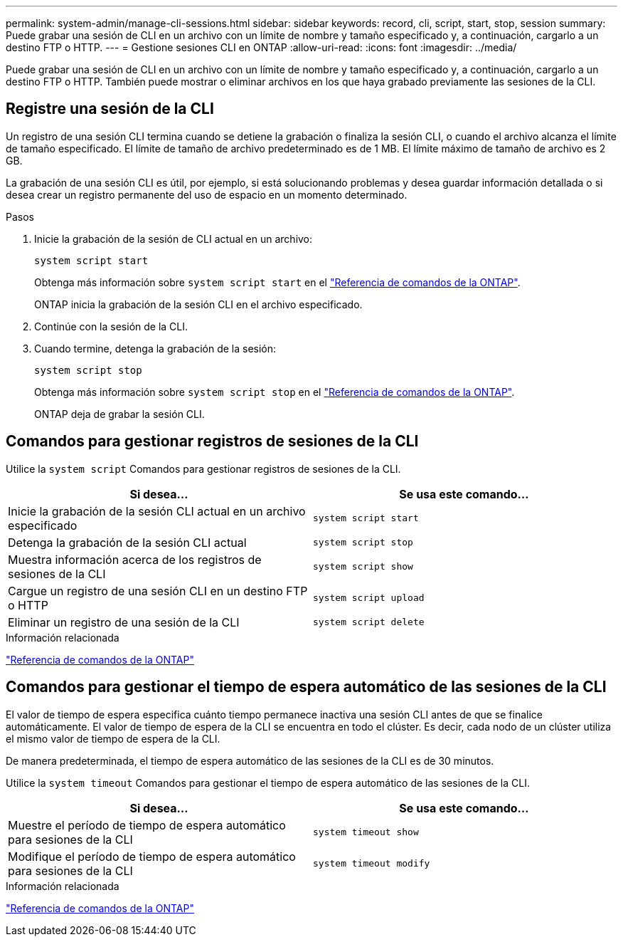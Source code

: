 ---
permalink: system-admin/manage-cli-sessions.html 
sidebar: sidebar 
keywords: record, cli, script, start, stop, session 
summary: Puede grabar una sesión de CLI en un archivo con un límite de nombre y tamaño especificado y, a continuación, cargarlo a un destino FTP o HTTP. 
---
= Gestione sesiones CLI en ONTAP
:allow-uri-read: 
:icons: font
:imagesdir: ../media/


[role="lead"]
Puede grabar una sesión de CLI en un archivo con un límite de nombre y tamaño especificado y, a continuación, cargarlo a un destino FTP o HTTP. También puede mostrar o eliminar archivos en los que haya grabado previamente las sesiones de la CLI.



== Registre una sesión de la CLI

Un registro de una sesión CLI termina cuando se detiene la grabación o finaliza la sesión CLI, o cuando el archivo alcanza el límite de tamaño especificado. El límite de tamaño de archivo predeterminado es de 1 MB. El límite máximo de tamaño de archivo es 2 GB.

La grabación de una sesión CLI es útil, por ejemplo, si está solucionando problemas y desea guardar información detallada o si desea crear un registro permanente del uso de espacio en un momento determinado.

.Pasos
. Inicie la grabación de la sesión de CLI actual en un archivo:
+
[source, cli]
----
system script start
----
+
Obtenga más información sobre `system script start` en el link:https://docs.netapp.com/us-en/ontap-cli/system-script-start.html["Referencia de comandos de la ONTAP"^].

+
ONTAP inicia la grabación de la sesión CLI en el archivo especificado.

. Continúe con la sesión de la CLI.
. Cuando termine, detenga la grabación de la sesión:
+
[source, cli]
----
system script stop
----
+
Obtenga más información sobre `system script stop` en el link:https://docs.netapp.com/us-en/ontap-cli/system-script-stop.html["Referencia de comandos de la ONTAP"^].

+
ONTAP deja de grabar la sesión CLI.





== Comandos para gestionar registros de sesiones de la CLI

Utilice la `system script` Comandos para gestionar registros de sesiones de la CLI.

|===
| Si desea... | Se usa este comando... 


 a| 
Inicie la grabación de la sesión CLI actual en un archivo especificado
 a| 
`system script start`



 a| 
Detenga la grabación de la sesión CLI actual
 a| 
`system script stop`



 a| 
Muestra información acerca de los registros de sesiones de la CLI
 a| 
`system script show`



 a| 
Cargue un registro de una sesión CLI en un destino FTP o HTTP
 a| 
`system script upload`



 a| 
Eliminar un registro de una sesión de la CLI
 a| 
`system script delete`

|===
.Información relacionada
link:../concepts/manual-pages.html["Referencia de comandos de la ONTAP"]



== Comandos para gestionar el tiempo de espera automático de las sesiones de la CLI

El valor de tiempo de espera especifica cuánto tiempo permanece inactiva una sesión CLI antes de que se finalice automáticamente. El valor de tiempo de espera de la CLI se encuentra en todo el clúster. Es decir, cada nodo de un clúster utiliza el mismo valor de tiempo de espera de la CLI.

De manera predeterminada, el tiempo de espera automático de las sesiones de la CLI es de 30 minutos.

Utilice la `system timeout` Comandos para gestionar el tiempo de espera automático de las sesiones de la CLI.

|===
| Si desea... | Se usa este comando... 


 a| 
Muestre el período de tiempo de espera automático para sesiones de la CLI
 a| 
`system timeout show`



 a| 
Modifique el período de tiempo de espera automático para sesiones de la CLI
 a| 
`system timeout modify`

|===
.Información relacionada
link:../concepts/manual-pages.html["Referencia de comandos de la ONTAP"]
